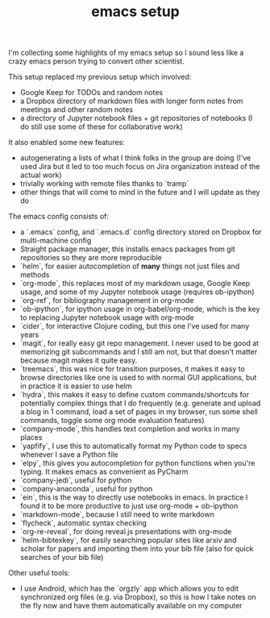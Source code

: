 #+TITLE: emacs setup

I'm collecting some highlights of my emacs setup so I sound less like a crazy emacs person trying to convert other scientist.

This setup replaced my previous setup which involved:

-   Google Keep for TODOs and random notes
-   a Dropbox directory of markdown files with longer form notes from meetings and other random notes
-   a directory of Jupyter notebook files + git repositories of notebooks (I do still use some of these for collaborative work)

It also enabled some new features:

-   autogenerating a lists of what I think folks in the group are doing (I've used Jira but it led to too much focus on Jira organization instead of the actual work)
-   trivially working with remote files thanks to `tramp`
-   other things that will come to mind in the future and I will update as they do

The emacs config consists of:

-   a `.emacs` config, and `.emacs.d` config directory stored on Dropbox for multi-machine config
-   Straight package manager, this installs emacs packages from git repositories so they are more reproducible
-   `helm`, for easier autocompletion of **many** things not just files and methods
-   `org-mode`, this replaces most of my markdown usage, Google Keep usage, and some of my Jupyter notebook usage (requires ob-ipython)
-   `org-ref`, for bibliography management in org-mode
-   `ob-ipython`, for ipython usage in org-babel/org-mode, which is the key to replacing Jupyter notebook usage with org-mode
-   `cider`, for interactive Clojure coding, but this one I've used for many years
-   `magit`, for really easy git repo management. I never used to be good at memorizing git subcommands and I still am not, but that doesn't matter because magit makes it quite easy.
-   `treemacs`, this was nice for transition purposes, it makes it easy to browse directories like one is used to with normal GUI applications, but in practice it is easier to use helm
-   `hydra`, this makes it easy to define custom commands/shortcuts for potentially complex things that I do frequently (e.g. generate and upload a blog in 1 command, load a set of pages in my browser, run some shell commands, toggle some org mode evaluation features)
-   `company-mode`, this handles text completion and works in many places
-   `yapfify`, I use this to automatically format my Python code to specs whenever I save a Python file
-   `elpy`, this gives you autocompletion for python functions when you're typing. It makes emacs as convenient as PyCharm
-   `company-jedi`, useful for python
-   `company-anaconda`, useful for python
-   `ein`, this is the way to directly use notebooks in emacs. In practice I found it to be more productive to just use org-mode + ob-ipython
-   `markdown-mode`, because I still need to write markdown
-   `flycheck`, automatic syntax checking
-   `org-re-reveal`, for doing reveal.js presentations with org-mode
-   `helm-bibtexkey`, for easily searching popular sites like arxiv and scholar for papers and importing them into your bib file (also for quick searches of your bib file)

Other useful tools:

-   I use Android, which has the `orgzly` app which allows you to edit synchronized org files (e.g. via Dropbox), so this is how I take notes on the fly now and have them automatically available on my computer
